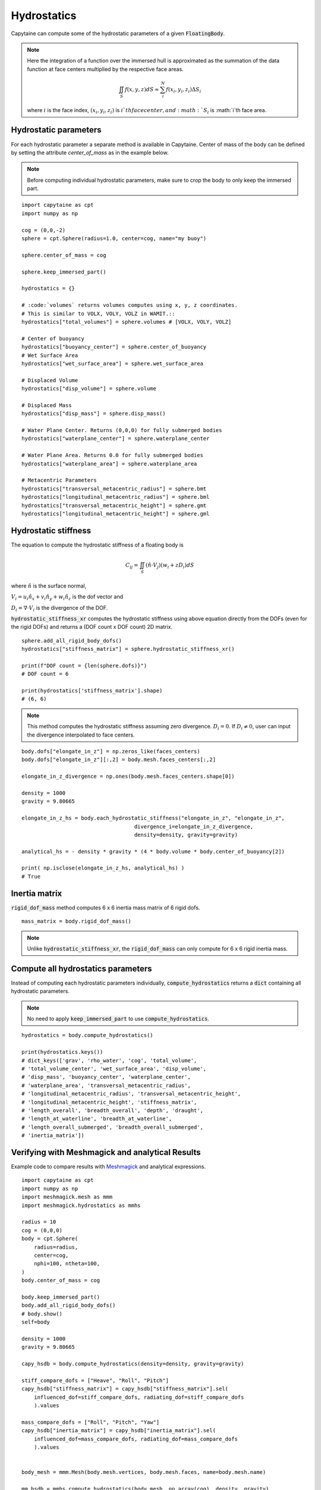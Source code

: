 ============
Hydrostatics
============

Capytaine can compute some of the hydrostatic parameters of a given :code:`FloatingBody`.


.. note::
    Here the integration of a function over the immersed hull is approximated as the summation of the data function at face centers multiplied by the respective face areas.

    .. math::

        \iint_S f(x,y,z) dS \approx \sum_i^N f(x_i, y_i, z_i) \Delta S_i

    where :math:`i` is the face index, :math:`(x_i, y_i, z_i)` is :math:`i`th face center, and :math:`S_i` is :math:`i`th face area.

Hydrostatic parameters
----------------------

For each hydrostatic parameter a separate method is available in Capytaine.
Center of mass of the body can be defined by setting the attribute `center_of_mass` as in the example below.

.. note::
    Before computing individual hydrostatic parameters, make sure to crop the body to only keep the immersed part.

::

    import capytaine as cpt
    import numpy as np

    cog = (0,0,-2)
    sphere = cpt.Sphere(radius=1.0, center=cog, name="my buoy")

    sphere.center_of_mass = cog

    sphere.keep_immersed_part()

    hydrostatics = {}

    # :code:`volumes` returns volumes computes using x, y, z coordinates.
    # This is similar to VOLX, VOLY, VOLZ in WAMIT.::
    hydrostatics["total_volumes"] = sphere.volumes # [VOLX, VOLY, VOLZ]

    # Center of buoyancy
    hydrostatics["buoyancy_center"] = sphere.center_of_buoyancy
    # Wet Surface Area
    hydrostatics["wet_surface_area"] = sphere.wet_surface_area

    # Displaced Volume
    hydrostatics["disp_volume"] = sphere.volume

    # Displaced Mass
    hydrostatics["disp_mass"] = sphere.disp_mass()

    # Water Plane Center. Returns (0,0,0) for fully submerged bodies
    hydrostatics["waterplane_center"] = sphere.waterplane_center

    # Water Plane Area. Returns 0.0 for fully submerged bodies
    hydrostatics["waterplane_area"] = sphere.waterplane_area

    # Metacentric Parameters
    hydrostatics["transversal_metacentric_radius"] = sphere.bmt
    hydrostatics["longitudinal_metacentric_radius"] = sphere.bml
    hydrostatics["transversal_metacentric_height"] = sphere.gmt
    hydrostatics["longitudinal_metacentric_height"] = sphere.gml


Hydrostatic stiffness
---------------------

The equation to compute the hydrostatic stiffness of a floating body is

.. math::

    C_{ij} = \iint_S (\hat{n} \cdot V_j) (w_i + z D_i)  dS

where :math:`\hat{n}` is the surface normal,

:math:`V_i = u_i \hat{n}_x + v_i \hat{n}_y + w_i \hat{n}_z` is the dof vector and

:math:`D_i = \nabla \cdot V_i` is the divergence of the DOF.


:code:`hydrostatic_stiffness_xr` computes the hydrostatic stiffness using above equation directly from the DOFs (even for the rigid DOFs) and returns a (DOF count x DOF count) 2D matrix. ::

    sphere.add_all_rigid_body_dofs()
    hydrostatics["stiffness_matrix"] = sphere.hydrostatic_stiffness_xr()

    print(f"DOF count = {len(sphere.dofs)}")
    # DOF count = 6

    print(hydrostatics['stiffness_matrix'].shape)
    # (6, 6)


.. note::
    This method computes the hydrostatic stiffness assuming zero divergence. :math:`D_{i} = 0`. If :math:`D_i \neq 0`, user can input the divergence interpolated to face centers.

::

    body.dofs["elongate_in_z"] = np.zeros_like(faces_centers)
    body.dofs["elongate_in_z"][:,2] = body.mesh.faces_centers[:,2]

    elongate_in_z_divergence = np.ones(body.mesh.faces_centers.shape[0])

    density = 1000
    gravity = 9.80665

    elongate_in_z_hs = body.each_hydrostatic_stiffness("elongate_in_z", "elongate_in_z",
                                        divergence_i=elongate_in_z_divergence,
                                        density=density, gravity=gravity)

    analytical_hs = - density * gravity * (4 * body.volume * body.center_of_buoyancy[2])

    print( np.isclose(elongate_in_z_hs, analytical_hs) )
    # True


Inertia matrix
--------------

:code:`rigid_dof_mass` method computes 6 x 6 inertia mass matrix of 6 rigid dofs. ::

    mass_matrix = body.rigid_dof_mass()

.. note::
    Unlike :code:`hydrostatic_stiffness_xr`, the :code:`rigid_dof_mass` can only compute for 6 x 6 rigid inertia mass.

Compute all hydrostatics parameters
-----------------------------------

Instead of computing each hydrostatic parameters individually, :code:`compute_hydrostatics` returns a :code:`dict` containing all hydrostatic parameters.

.. note::
    No need to apply :code:`keep_immersed_part` to use :code:`compute_hydrostatics`.

::

    hydrostatics = body.compute_hydrostatics()

    print(hydrostatics.keys())
    # dict_keys(['grav', 'rho_water', 'cog', 'total_volume',
    # 'total_volume_center', 'wet_surface_area', 'disp_volume',
    # 'disp_mass', 'buoyancy_center', 'waterplane_center',
    # 'waterplane_area', 'transversal_metacentric_radius',
    # 'longitudinal_metacentric_radius', 'transversal_metacentric_height',
    # 'longitudinal_metacentric_height', 'stiffness_matrix',
    # 'length_overall', 'breadth_overall', 'depth', 'draught',
    # 'length_at_waterline', 'breadth_at_waterline',
    # 'length_overall_submerged', 'breadth_overall_submerged',
    # 'inertia_matrix'])


Verifying with Meshmagick and analytical Results
------------------------------------------------

Example code to compare results with `Meshmagick <https://github.com/LHEEA/meshmagick>`_ and analytical expressions.
::

    import capytaine as cpt
    import numpy as np
    import meshmagick.mesh as mmm
    import meshmagick.hydrostatics as mmhs

    radius = 10
    cog = (0,0,0)
    body = cpt.Sphere(
        radius=radius,
        center=cog,
        nphi=100, ntheta=100,
    )
    body.center_of_mass = cog

    body.keep_immersed_part()
    body.add_all_rigid_body_dofs()
    # body.show()
    self=body

    density = 1000
    gravity = 9.80665

    capy_hsdb = body.compute_hydrostatics(density=density, gravity=gravity)

    stiff_compare_dofs = ["Heave", "Roll", "Pitch"]
    capy_hsdb["stiffness_matrix"] = capy_hsdb["stiffness_matrix"].sel(
        influenced_dof=stiff_compare_dofs, radiating_dof=stiff_compare_dofs
        ).values

    mass_compare_dofs = ["Roll", "Pitch", "Yaw"]
    capy_hsdb["inertia_matrix"] = capy_hsdb["inertia_matrix"].sel(
        influenced_dof=mass_compare_dofs, radiating_dof=mass_compare_dofs
        ).values


    body_mesh = mmm.Mesh(body.mesh.vertices, body.mesh.faces, name=body.mesh.name)

    mm_hsdb = mmhs.compute_hydrostatics(body_mesh, np.array(cog), density, gravity)

    mm_hsdb["inertia_matrix"] = body_mesh.eval_plain_mesh_inertias(rho_medium=density).inertia_matrix
    mm_hsdb["mesh"] = ""


    analytical = {}
    analytical["waterplane_area"] = np.pi*radius**2
    analytical["wet_surface_area"] = 2*np.pi*radius**2
    analytical["disp_volume"] = (2/3)*np.pi*radius**3
    analytical["interia_xx"] = np.pi*radius**4/4
    analytical["interia_yy"] = np.pi*radius**4/4
    analytical["interia_zz"] = np.pi*radius**4/2
    analytical["buoyancy_center"] = np.array([0,0,-analytical["interia_zz"] / (2*analytical["disp_volume"])])
    analytical["buoyancy_center"] = np.array([0,0,-3*radius/8])
    analytical["transversal_metacentric_radius"] = analytical["interia_xx"] / analytical["disp_volume"]
    analytical["longitudinal_metacentric_radius"] = analytical["interia_yy"] / analytical["disp_volume"]
    analytical["transversal_metacentric_height"] = analytical["transversal_metacentric_radius"] + analytical["buoyancy_center"][2] - cog[2]
    analytical["longitudinal_metacentric_height"] = analytical["longitudinal_metacentric_radius"] + analytical["buoyancy_center"][2] - cog[2]
    analytical["stiffness_matrix"] = density * gravity * np.array([
        [analytical["waterplane_area"], 0, 0],
        [0, analytical["disp_volume"] * analytical["transversal_metacentric_height"], 0],
        [0, 0, analytical["disp_volume"] * analytical["transversal_metacentric_height"]],
        ])

    for var in capy_hsdb:
        if var in analytical:
            print(f"{var}:")
            print(f"    Capytaine  - {capy_hsdb[var]}")
            print(f"    Meshmagick - {mm_hsdb[var]}")
            print(f"    Analytical - {analytical[var]}")

Output is
::

    wet_surface_area:
        Capytaine  - 628.0343659038494
        Meshmagick - 628.0343659038496
        Analytical - 628.3185307179587
    disp_volume:
        Capytaine  - 2092.5009287939088
        Meshmagick - 2092.5009287939115
        Analytical - 2094.3951023931954
    waterplane_area:
        Capytaine  - 313.95259764656686
        Meshmagick - 313.95259764656674
        Analytical - 314.1592653589793
    transversal_metacentric_radius:
        Capytaine  - 3.7469169327091647
        Meshmagick - 3.748458229464248
        Analytical - 3.75
    longitudinal_metacentric_radius:
        Capytaine  - 3.7469169327091643
        Meshmagick - 3.748458229464248
        Analytical - 3.75
    transversal_metacentric_height:
        Capytaine  - -0.002466140909095582
        Meshmagick - -0.0012332946572213288
        Analytical - 0.0
    longitudinal_metacentric_height:
        Capytaine  - -0.0024661409090960262
        Meshmagick - -0.0012332946572213288
        Analytical - 0.0
    stiffness_matrix:
        Capytaine  - [[ 3.07882324e+06 -1.11488703e-09  0.00000000e+00]
     [-1.11488703e-09 -5.06062577e+04  2.22977405e-09]
     [ 0.00000000e+00  2.22977405e-09 -5.06062577e+04]]
        Meshmagick - [[3078823.2417107        0.               0.        ]
     [      0.          -25307.72957091       0.        ]
     [      0.               0.          -25307.72957091]]
        Analytical - [[3080849.95963263       0.               0.        ]
     [      0.               0.               0.        ]
     [      0.               0.               0.        ]]
